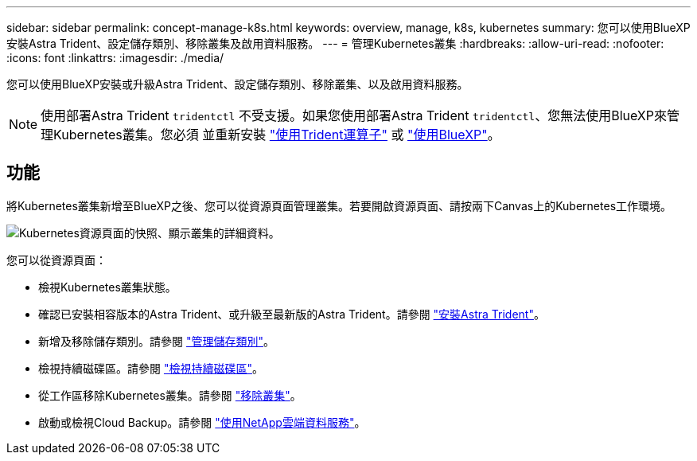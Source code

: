 ---
sidebar: sidebar 
permalink: concept-manage-k8s.html 
keywords: overview, manage, k8s, kubernetes 
summary: 您可以使用BlueXP安裝Astra Trident、設定儲存類別、移除叢集及啟用資料服務。 
---
= 管理Kubernetes叢集
:hardbreaks:
:allow-uri-read: 
:nofooter: 
:icons: font
:linkattrs: 
:imagesdir: ./media/


您可以使用BlueXP安裝或升級Astra Trident、設定儲存類別、移除叢集、以及啟用資料服務。


NOTE: 使用部署Astra Trident `tridentctl` 不受支援。如果您使用部署Astra Trident `tridentctl`、您無法使用BlueXP來管理Kubernetes叢集。您必須  並重新安裝 link:https://docs.netapp.com/us-en/trident/trident-get-started/kubernetes-deploy-operator.html["使用Trident運算子"^] 或 link:./tasks/task-k8s-manage-trident.html["使用BlueXP"]。



== 功能

將Kubernetes叢集新增至BlueXP之後、您可以從資源頁面管理叢集。若要開啟資源頁面、請按兩下Canvas上的Kubernetes工作環境。

image:screenshot-k8s-resource-page.png["Kubernetes資源頁面的快照、顯示叢集的詳細資料。"]

您可以從資源頁面：

* 檢視Kubernetes叢集狀態。
* 確認已安裝相容版本的Astra Trident、或升級至最新版的Astra Trident。請參閱 link:./task/task-k8s-manage-trident.html["安裝Astra Trident"]。
* 新增及移除儲存類別。請參閱 link:./task/task-k8s-manage-storage-classes.html["管理儲存類別"]。
* 檢視持續磁碟區。請參閱 link:./task/task-k8s-manage-persistent-volumes.html["檢視持續磁碟區"]。
* 從工作區移除Kubernetes叢集。請參閱 link:./task/task-k8s-manage-remove-cluster.html["移除叢集"]。
* 啟動或檢視Cloud Backup。請參閱 link:./task/task-kubernetes-enable-services.html["使用NetApp雲端資料服務"]。

